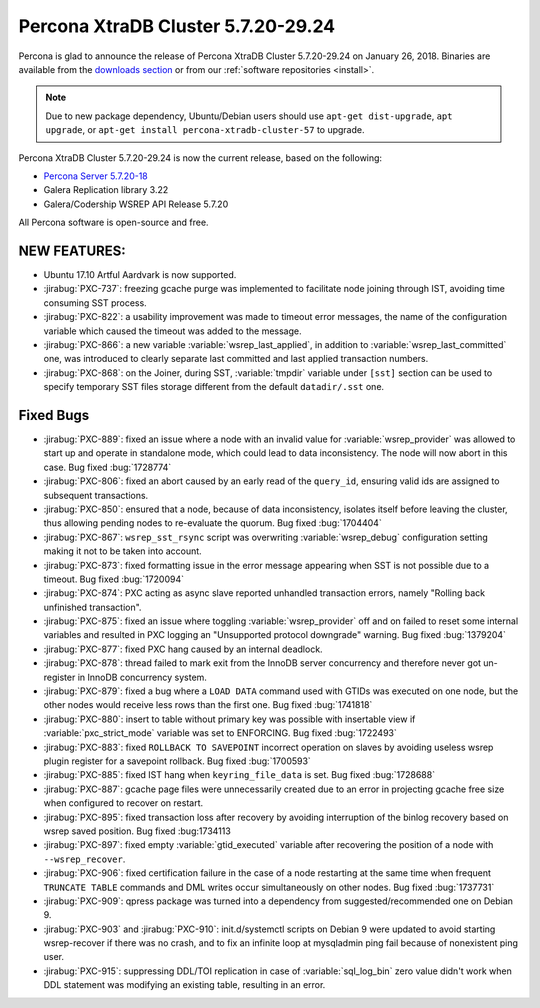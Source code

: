 .. rn:: 5.7.20-29.24

=====================================
Percona XtraDB Cluster 5.7.20-29.24
=====================================

Percona is glad to announce the release of
Percona XtraDB Cluster 5.7.20-29.24 on January 26, 2018.
Binaries are available from the `downloads section
<http://www.percona.com/downloads/Percona-XtraDB-Cluster-57/>`_
or from our :ref:`software repositories <install>`.

.. note:: Due to new package dependency,
   Ubuntu/Debian users should use ``apt-get dist-upgrade``, ``apt upgrade``,
   or ``apt-get install percona-xtradb-cluster-57`` to upgrade.

Percona XtraDB Cluster 5.7.20-29.24 is now the current release,
based on the following:

* `Percona Server 5.7.20-18 <https://www.percona.com/doc/percona-server/5.7/release-notes/Percona-Server-5.7.20-18.html>`_

* Galera Replication library 3.22

* Galera/Codership WSREP API Release 5.7.20

All Percona software is open-source and free.

NEW FEATURES:
=============

* Ubuntu 17.10 Artful Aardvark is now supported.

* :jirabug:`PXC-737`: freezing gcache purge was implemented to facilitate node
  joining through IST, avoiding time consuming SST process.

* :jirabug:`PXC-822`: a usability improvement was made to timeout error
  messages, the name of the configuration variable which caused the
  timeout was added to the message.

* :jirabug:`PXC-866`: a new variable :variable:`wsrep_last_applied`, in
  addition to :variable:`wsrep_last_committed` one, was introduced to clearly
  separate last committed and last applied transaction numbers.

* :jirabug:`PXC-868`: on the Joiner, during SST, :variable:`tmpdir` variable
  under ``[sst]`` section can be used to specify temporary SST files storage
  different from the default ``datadir/.sst`` one.


Fixed Bugs
==========

* :jirabug:`PXC-889`: fixed an issue where a node with an invalid value for
  :variable:`wsrep_provider` was allowed to start up and operate in standalone
  mode, which could lead to data inconsistency. The node will now abort in
  this case. Bug fixed :bug:`1728774`

* :jirabug:`PXC-806`: fixed an abort caused by an early read of the
  ``query_id``, ensuring valid  ids are assigned to subsequent transactions.

* :jirabug:`PXC-850`: ensured that a node, because of data inconsistency,
  isolates itself before leaving the cluster, thus allowing pending nodes
  to re-evaluate the quorum. Bug fixed :bug:`1704404`

* :jirabug:`PXC-867`: ``wsrep_sst_rsync`` script was overwriting
  :variable:`wsrep_debug` configuration setting making it not to be taken
  into account.

* :jirabug:`PXC-873`: fixed formatting issue in the error message appearing
  when SST is not possible due to a timeout. Bug fixed :bug:`1720094`

* :jirabug:`PXC-874`: PXC acting as async slave reported unhandled transaction
  errors, namely "Rolling back unfinished transaction".

* :jirabug:`PXC-875`: fixed an issue where toggling :variable:`wsrep_provider`
  off and on failed to reset some internal variables and resulted in PXC
  logging an "Unsupported protocol downgrade" warning. Bug fixed :bug:`1379204`

* :jirabug:`PXC-877`: fixed PXC hang caused by an internal deadlock.

* :jirabug:`PXC-878`: thread failed to mark exit from the InnoDB server
  concurrency and therefore never got un-register in InnoDB concurrency system.

* :jirabug:`PXC-879`: fixed a bug where a ``LOAD DATA`` command used
  with GTIDs was executed on one node, but the other nodes would receive less
  rows than the first one. Bug fixed :bug:`1741818`

* :jirabug:`PXC-880`: insert to table without primary key was possible with
  insertable view if :variable:`pxc_strict_mode` variable was set to ENFORCING.
  Bug fixed :bug:`1722493`

* :jirabug:`PXC-883`: fixed ``ROLLBACK TO SAVEPOINT`` incorrect operation on
  slaves by avoiding useless wsrep plugin register for a savepoint rollback.
  Bug fixed :bug:`1700593`

* :jirabug:`PXC-885`: fixed IST hang when ``keyring_file_data`` is set.
  Bug fixed :bug:`1728688`

* :jirabug:`PXC-887`: gcache page files were unnecessarily created due to
  an error in projecting gcache free size when configured to recover on
  restart.

* :jirabug:`PXC-895`: fixed transaction loss after recovery by avoiding
  interruption of the binlog recovery based on wsrep saved position.
  Bug fixed :bug:1734113

* :jirabug:`PXC-897`: fixed empty :variable:`gtid_executed` variable after
  recovering the position of a node with ``--wsrep_recover``.

* :jirabug:`PXC-906`: fixed certification failure in the case of a node
  restarting at the same time when frequent ``TRUNCATE TABLE`` commands and
  DML writes occur simultaneously on other nodes. Bug fixed :bug:`1737731`

* :jirabug:`PXC-909`: qpress package was turned into a dependency from
  suggested/recommended one on Debian 9.

* :jirabug:`PXC-903` and :jirabug:`PXC-910`: init.d/systemctl scripts on Debian
  9 were updated to avoid starting wsrep-recover if there was no crash, and to
  fix an infinite loop at mysqladmin ping fail because of nonexistent ping
  user.

* :jirabug:`PXC-915`: suppressing DDL/TOI replication in case of
  :variable:`sql_log_bin` zero value didn't work when DDL statement was
  modifying an existing table, resulting in an error.

